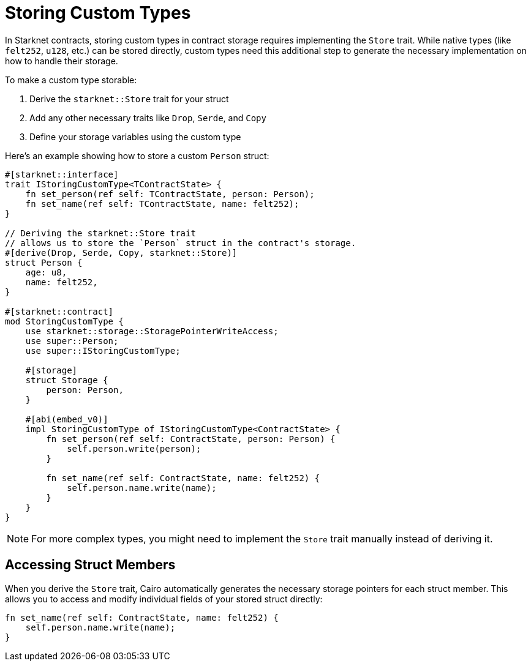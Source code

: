 # Storing Custom Types

In Starknet contracts, storing custom types in contract storage requires implementing the `Store` trait. While native types (like `felt252`, `u128`, etc.) can be stored directly, custom types need this additional step to generate the necessary implementation on how to handle their storage.

To make a custom type storable:

1. Derive the `starknet::Store` trait for your struct
2. Add any other necessary traits like `Drop`, `Serde`, and `Copy`
3. Define your storage variables using the custom type

Here's an example showing how to store a custom `Person` struct:

```cairo
#[starknet::interface]
trait IStoringCustomType<TContractState> {
    fn set_person(ref self: TContractState, person: Person);
    fn set_name(ref self: TContractState, name: felt252);
}

// Deriving the starknet::Store trait
// allows us to store the `Person` struct in the contract's storage.
#[derive(Drop, Serde, Copy, starknet::Store)]
struct Person {
    age: u8,
    name: felt252,
}

#[starknet::contract]
mod StoringCustomType {
    use starknet::storage::StoragePointerWriteAccess;
    use super::Person;
    use super::IStoringCustomType;

    #[storage]
    struct Storage {
        person: Person,
    }

    #[abi(embed_v0)]
    impl StoringCustomType of IStoringCustomType<ContractState> {
        fn set_person(ref self: ContractState, person: Person) {
            self.person.write(person);
        }

        fn set_name(ref self: ContractState, name: felt252) {
            self.person.name.write(name);
        }
    }
}
```

[NOTE]
====
For more complex types, you might need to implement the `Store` trait manually instead of deriving it.
====

## Accessing Struct Members

When you derive the `Store` trait, Cairo automatically generates the necessary storage pointers for each struct member. This allows you to access and modify individual fields of your stored struct directly:

```cairo
fn set_name(ref self: ContractState, name: felt252) {
    self.person.name.write(name);
}
```